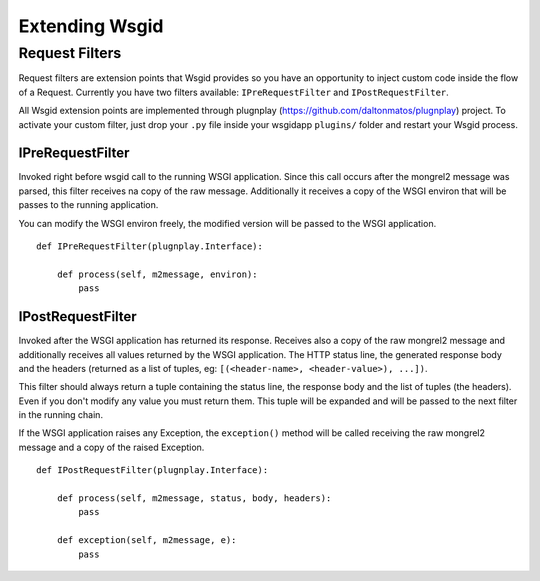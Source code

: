 
Extending Wsgid
***************

.. _requestfilters:

Request Filters
---------------

.. versionadded:: 0.7.0

Request filters are extension points that Wsgid provides so you have an opportunity to inject custom code inside the flow of a Request. Currently you have two filters available: ``IPreRequestFilter`` and ``IPostRequestFilter``.

All Wsgid extension points are implemented through plugnplay (https://github.com/daltonmatos/plugnplay) project. To activate your custom filter, just drop your ``.py`` file inside your wsgidapp ``plugins/`` folder and restart your Wsgid process.


IPreRequestFilter
^^^^^^^^^^^^^^^^^

Invoked right before wsgid call to the running WSGI application. Since this call occurs after the mongrel2 message was parsed, this filter receives na copy of the raw message. Additionally it receives a copy of the WSGI environ that will be passes to the running application.

You can modify the WSGI environ freely, the modified version will be passed to the WSGI application. ::


    def IPreRequestFilter(plugnplay.Interface):

        def process(self, m2message, environ):
            pass


IPostRequestFilter
^^^^^^^^^^^^^^^^^^

Invoked after the WSGI application has returned its response. Receives also a copy of the raw mongrel2 message and additionally receives all values returned by the WSGI application. The HTTP status line, the generated response body and the headers (returned as a list of tuples, eg: ``[(<header-name>, <header-value>), ...])``.

This filter should always return a tuple containing the status line, the response body and the list of tuples (the headers). Even if you don't modify any value you must return them. This tuple will be expanded and will be passed to the next filter in the running chain.

If the WSGI application raises any Exception, the ``exception()`` method will be called receiving the raw mongrel2 message and a copy of the raised Exception. ::


    def IPostRequestFilter(plugnplay.Interface):

        def process(self, m2message, status, body, headers):
            pass

        def exception(self, m2message, e):
            pass
